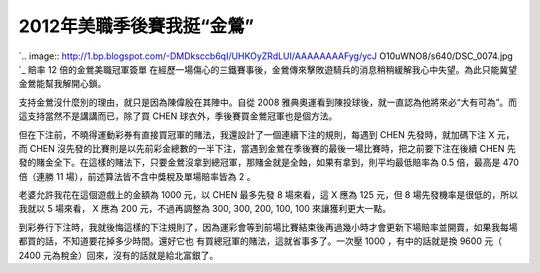 2012年美職季後賽我挺“金鶯”
================================================================================

`.. image:: http://1.bp.blogspot.com/-DMDksccb6qI/UHKOyZRdLUI/AAAAAAAAFyg/ycJ
O10uWNO8/s640/DSC_0074.jpg
`_
賠率 12 倍的金鶯美職冠軍簽單
在經歷一場傷心的三鐵賽事後，金鶯傳來擊敗遊騎兵的消息稍稍緩解我心中失望。為此只能冀望金鶯能幫我解開心鎖。

支持金鶯沒什麼別的理由，就只是因為陳偉殷在其陣中。自從 2008 雅典奧運看到陳投球後，就一直認為他將來必“大有可為”。而這支持當然不是講講而已，除了買
CHEN 球衣外，季後賽買金鶯冠軍也是個方法。

但在下注前，不曉得運動彩券有直接買冠軍的賭法，我還設計了一個連續下注的規則，每遇到 CHEN 先發時，就加碼下注 X 元，而 CHEN
沒先發的比賽則是以先前彩金總數的一半下注，當遇到金鶯在季後賽的最後一場比賽時，把之前要下注在後續 CHEN
先發的賭金全下。在這樣的賭法下，只要金鶯沒拿到總冠軍，那賭金就是全蝕，如果有拿到，則平均最低賠率為 0.5 倍，最高是 470 倍（連勝 11
場），前述算法皆不含中獎稅及單場賠率皆為 2 。

老婆允許我花在這個遊戲上的金額為 1000 元，以 CHEN 最多先發 8 場來看，這 X 應為 125 元，但 8 場先發機率是很低的，所以我就以 5
場來看， X 應為 200 元，不過再調整為 300, 300, 200, 100, 100 來讓獲利更大一點。

到彩券行下注時，我就後悔這樣的下注規則了，因為運彩會等到前場比賽結束後再過幾小時才會更新下場賠率並開賣，如果我每場都買的話，不知道要花掉多少時間。還好它也
有買總冠軍的賭法，這就省事多了。一次壓 1000 ，有中的話就是換 9600 元（ 2400 元為稅金）回來，沒有的話就是給北富銀了。

.. _: http://1.bp.blogspot.com/-DMDksccb6qI/UHKOyZRdLUI/AAAAAAAAFyg/ycJO1
    0uWNO8/s1600/DSC_0074.jpg


.. author:: default
.. categories:: chinese
.. tags:: gamble, baseball
.. comments::